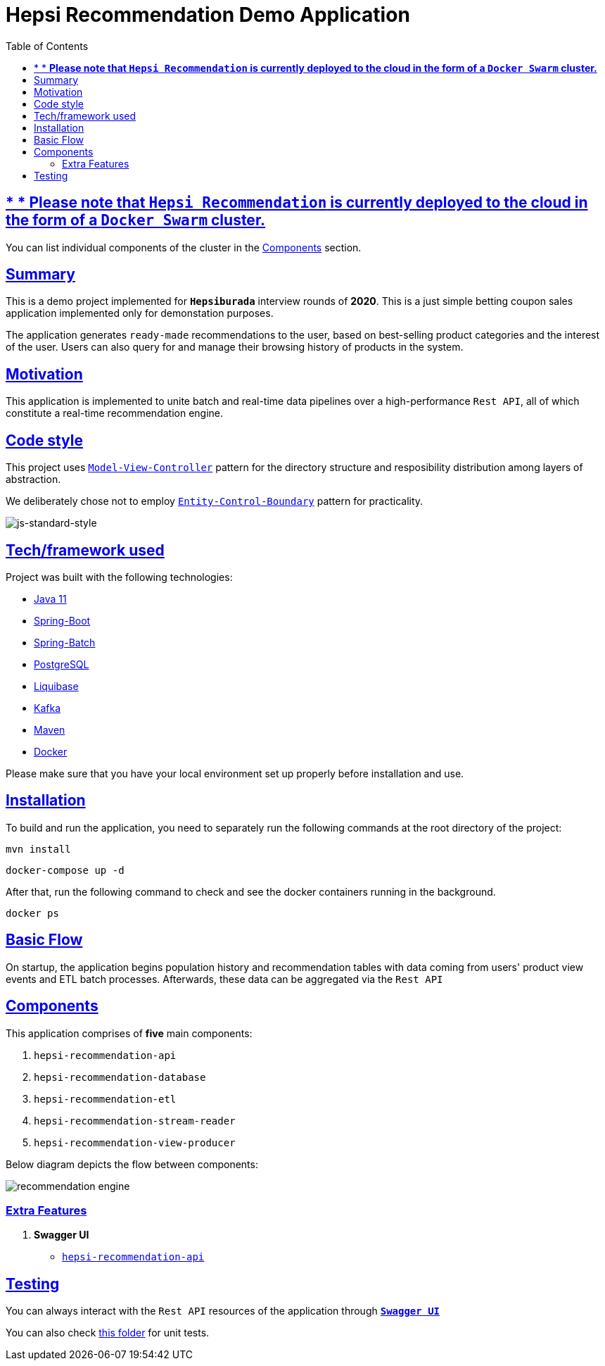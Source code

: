 = Hepsi Recommendation Demo Application
:doctype: book
:icons: font
:source-highlighter: highlightjs
:toc: left
:toclevels: 4
:sectlinks:

== * * *Please note that `Hepsi Recommendation` is currently deployed to the cloud in the form of a `Docker Swarm` cluster.*

You can list individual components of the cluster in the <<components, Components>> section.

== Summary

This is a demo project implemented for `*Hepsiburada*` interview rounds of *2020*. This is a just simple betting coupon sales application implemented only for demonstation purposes.

The application generates `ready-made` recommendations to the user, based on best-selling product categories and the interest of the user. Users can also query for and manage their browsing history of products in the system.

== Motivation

This application is implemented to unite batch and real-time data pipelines over a high-performance `Rest API`, all of which constitute a real-time recommendation engine.

== Code style

This project uses https://en.wikipedia.org/wiki/Model%E2%80%93view%E2%80%93controller[`Model-View-Controller`] pattern for the directory structure and resposibility distribution among layers of abstraction.

We deliberately chose not to employ https://en.wikipedia.org/wiki/Entity-control-boundary[`Entity-Control-Boundary`] pattern for practicality.

image:https://img.shields.io/badge/code%20style-standard-brightgreen.svg?style=flat[js-standard-style]

== Tech/framework used

Project was built with the following technologies:

- https://www.oracle.com/java/technologies/javase-jdk11-downloads.html[Java 11]
- https://spring.io/projects/spring-boot[Spring-Boot]
- https://spring.io/projects/spring-batch[Spring-Batch]
- https://www.postgresql.org/[PostgreSQL]
- https://www.liquibase.org/[Liquibase]
- https://kafka.apache.org/[Kafka]
- https://maven.apache.org/[Maven]
- https://www.docker.com/[Docker]

Please make sure that you have your local environment set up properly before installation and use.

== Installation

To build and run the application, you need to separately run the following commands at the root directory of the project:

 mvn install

 docker-compose up -d

After that, run the following command to check and see the docker containers running in the background.

  docker ps

== Basic Flow

On startup, the application begins population history and recommendation tables with data coming from users' product view events and ETL batch processes. Afterwards, these data can be aggregated via the `Rest API`

== Components[[components]]

This application comprises of *five* main components:

. `hepsi-recommendation-api`
. `hepsi-recommendation-database`
. `hepsi-recommendation-etl`
. `hepsi-recommendation-stream-reader`
. `hepsi-recommendation-view-producer`

Below diagram depicts the flow between components:

image::hepsi-recommendation-api/src/main/resources/recommendation_engine.png[]

=== Extra Features

. *Swagger UI*[[swagger-ui]]
* http://159.203.76.146:9598/swagger-ui.html[`hepsi-recommendation-api`]

== Testing

You can always interact with the `Rest API` resources of the application through <<swagger-ui, `*Swagger UI*`>>

You can also check link:hepsi-recommendation-api/src/test/java/com/hepsiburada/api[this folder] for unit tests.


